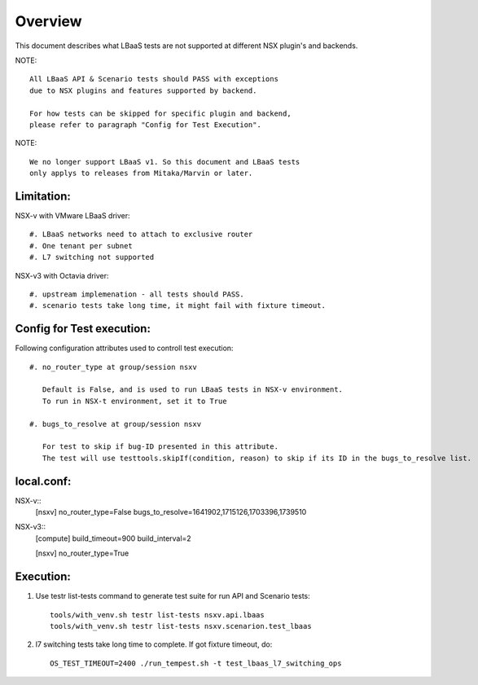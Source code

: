 Overview
========

This document describes what LBaaS tests are not supported at different
NSX plugin's and backends.

NOTE::

    All LBaaS API & Scenario tests should PASS with exceptions
    due to NSX plugins and features supported by backend.

    For how tests can be skipped for specific plugin and backend,
    please refer to paragraph "Config for Test Execution".

NOTE::

    We no longer support LBaaS v1. So this document and LBaaS tests
    only applys to releases from Mitaka/Marvin or later.

Limitation:
-----------

NSX-v with VMware LBaaS driver::

    #. LBaaS networks need to attach to exclusive router
    #. One tenant per subnet
    #. L7 switching not supported

NSX-v3 with Octavia driver::

    #. upstream implemenation - all tests should PASS.
    #. scenario tests take long time, it might fail with fixture timeout.

Config for Test execution:
--------------------------

Following configuration attributes used to controll test execution::

    #. no_router_type at group/session nsxv

       Default is False, and is used to run LBaaS tests in NSX-v environment.
       To run in NSX-t environment, set it to True

    #. bugs_to_resolve at group/session nsxv

       For test to skip if bug-ID presented in this attribute.
       The test will use testtools.skipIf(condition, reason) to skip if its ID in the bugs_to_resolve list.

local.conf:
----------
NSX-v::
    [nsxv]
    no_router_type=False
    bugs_to_resolve=1641902,1715126,1703396,1739510

NSX-v3::
    [compute]
    build_timeout=900
    build_interval=2

    [nsxv]
    no_router_type=True

Execution:
----------

#. Use testr list-tests command to generate test suite for run API and Scenario tests::

    tools/with_venv.sh testr list-tests nsxv.api.lbaas
    tools/with_venv.sh testr list-tests nsxv.scenarion.test_lbaas

#. l7 switching tests take long time to complete. If got fixture timeout, do::

    OS_TEST_TIMEOUT=2400 ./run_tempest.sh -t test_lbaas_l7_switching_ops
